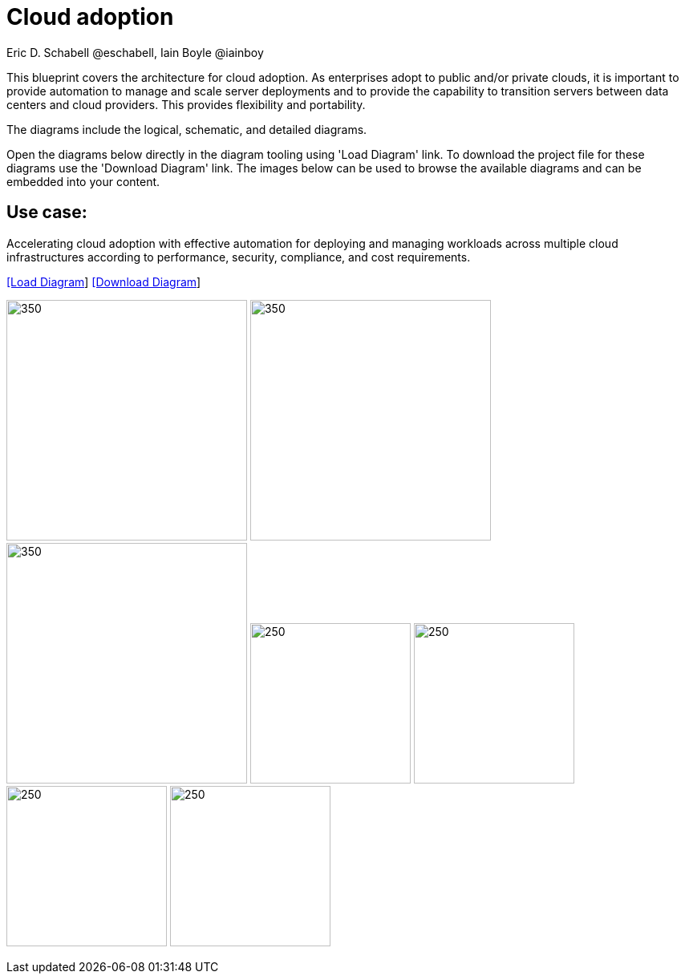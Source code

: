 = Cloud adoption
Eric D. Schabell @eschabell, Iain Boyle @iainboy
:homepage: https://gitlab.com/redhatdemocentral/portfolio-architecture-examples
:imagesdir: images
:icons: font
:source-highlighter: prettify


This blueprint covers the architecture for cloud adoption. As enterprises adopt to public and/or private clouds, it is important to provide automation to manage and scale server deployments and to provide the capability to transition servers between data centers and cloud providers. This provides flexibility and portability.

The diagrams include the logical, schematic, and detailed diagrams.

Open the diagrams below directly in the diagram tooling using 'Load Diagram' link. To download the project file for these diagrams use
the 'Download Diagram' link. The images below can be used to browse the available diagrams and can be embedded into your content.

== Use case:

Accelerating cloud adoption with effective automation for deploying and managing workloads across multiple cloud infrastructures according to performance, security, compliance, and cost requirements.

--
https://redhatdemocentral.gitlab.io/portfolio-architecture-tooling/index.html?#/portfolio-architecture-examples/projects/cloud-adoption.drawio[[Load Diagram]]
https://gitlab.com/redhatdemocentral/portfolio-architecture-examples/-/raw/main/diagrams/cloud-adoption.drawio?inline=false[[Download Diagram]]
--

--
image:logical-diagrams/cloud-adoption-ld.png[350, 300]
image:schematic-diagrams/cloud-adoption-network-sd.png[350, 300]
image:schematic-diagrams/cloud-adoption-dataflow-sd.png[350, 300]
image:detail-diagrams/cloud-adoption-smart-management.png[250, 200]
image:detail-diagrams/cloud-adoption-automation.png[250, 200]
image:detail-diagrams/cloud-adoption-scm.png[250, 200]
image:detail-diagrams/cloud-adoption-image-store.png[250, 200]
--

